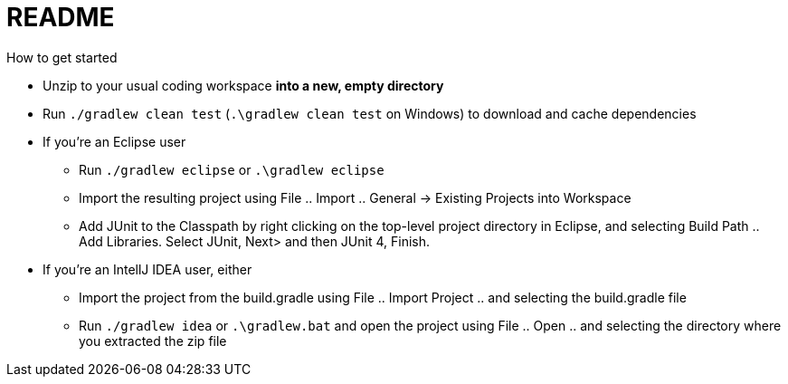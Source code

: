 = README
How to get started

* Unzip to your usual coding workspace **into a new, empty directory**
* Run `./gradlew clean test` (`.\gradlew clean test` on Windows) to download and cache dependencies

* If you're an Eclipse user
** Run `./gradlew eclipse` or `.\gradlew eclipse`
** Import the resulting project using File .. Import .. General -> Existing Projects into Workspace
** Add JUnit to the Classpath by right clicking on the top-level project directory in Eclipse, and selecting Build Path .. Add Libraries. Select JUnit, Next> and then JUnit 4, Finish.

* If you're an IntellJ IDEA user, either
** Import the project from the build.gradle using File .. Import Project .. and selecting the build.gradle file
** Run `./gradlew idea` or `.\gradlew.bat` and open the project using File .. Open .. and selecting the directory where you extracted the zip file
